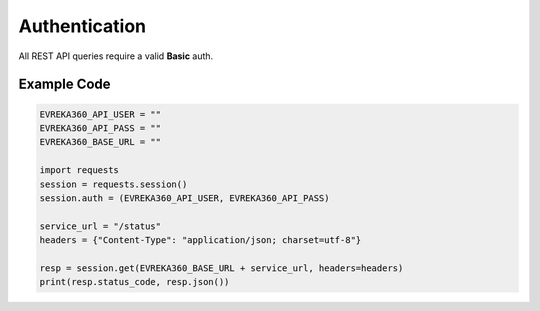 Authentication
++++++++++++++
All REST API queries require a valid **Basic** auth.


Example Code
================

.. code-block:: python

   EVREKA360_API_USER = ""
   EVREKA360_API_PASS = ""
   EVREKA360_BASE_URL = ""

   import requests
   session = requests.session()
   session.auth = (EVREKA360_API_USER, EVREKA360_API_PASS)

   service_url = "/status"
   headers = {"Content-Type": "application/json; charset=utf-8"}

   resp = session.get(EVREKA360_BASE_URL + service_url, headers=headers)
   print(resp.status_code, resp.json())